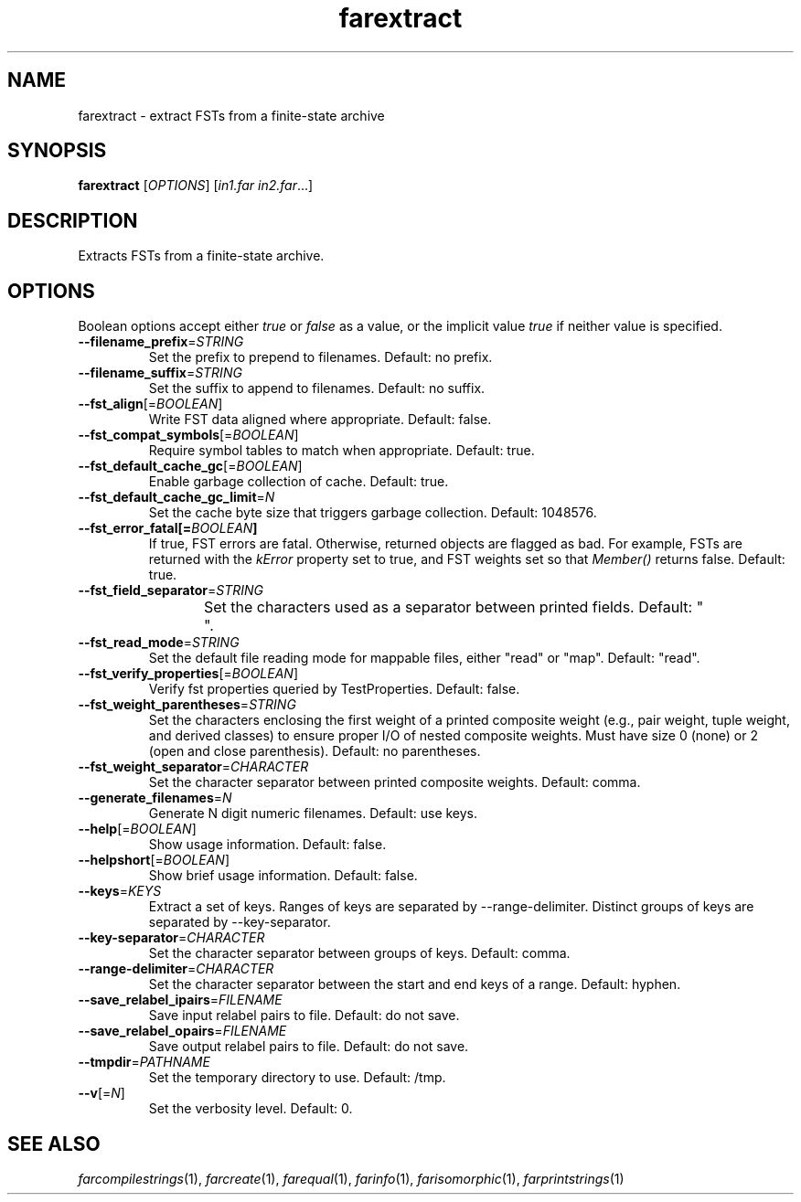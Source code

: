 .TH "farextract" "1" "@DATE@" "OpenFst @VERSION@" "User Commands"
.SH "NAME"
farextract \- extract FSTs from a finite\-state archive
.SH "SYNOPSIS"
.B farextract
[\fIOPTIONS\fP] [\fIin1.far in2.far\fP...]
.SH "DESCRIPTION"
.PP
Extracts FSTs from a finite\-state archive.
.SH "OPTIONS"
.PP
Boolean options accept either \fItrue\fP or \fIfalse\fP as a value, or the
implicit value \fItrue\fP if neither value is specified.
.TP
\fB\-\-filename_prefix\fP=\fISTRING\fP
Set the prefix to prepend to filenames.  Default: no prefix.
.TP
\fB\-\-filename_suffix\fP=\fISTRING\fP
Set the suffix to append to filenames.  Default: no suffix.
.TP
\fB\-\-fst_align\fP[=\fIBOOLEAN\fP]
Write FST data aligned where appropriate.  Default: false.
.TP
\fB\-\-fst_compat_symbols\fP[=\fIBOOLEAN\fP]
Require symbol tables to match when appropriate.  Default: true.
.TP
\fB\-\-fst_default_cache_gc\fP[=\fIBOOLEAN\fP]
Enable garbage collection of cache.  Default: true.
.TP
\fB\-\-fst_default_cache_gc_limit\fP=\fIN\fP
Set the cache byte size that triggers garbage collection.  Default: 1048576.
.TP
\fB\-\-fst_error_fatal[=\fIBOOLEAN\fP]
If true, FST errors are fatal.  Otherwise, returned objects are flagged as bad.
For example, FSTs are returned with the \fIkError\fP property set to true, and
FST weights set so that \fIMember()\fP returns false.  Default: true.
.TP
\fB\-\-fst_field_separator\fP=\fISTRING\fP
Set the characters used as a separator between printed fields.  Default:
"	 ".
.TP
\fB\-\-fst_read_mode\fP=\fISTRING\fP
Set the default file reading mode for mappable files, either "read" or "map".
Default: "read".
.TP
\fB\-\-fst_verify_properties\fP[=\fIBOOLEAN\fP]
Verify fst properties queried by TestProperties.  Default: false.
.TP
\fB\-\-fst_weight_parentheses\fP=\fISTRING\fP
Set the characters enclosing the first weight of a printed composite weight
(e.g., pair weight, tuple weight, and derived classes) to ensure proper I/O of
nested composite weights.  Must have size 0 (none) or 2 (open and close
parenthesis).  Default: no parentheses.
.TP
\fB\-\-fst_weight_separator\fP=\fICHARACTER\fP
Set the character separator between printed composite weights.  Default: comma.
.TP
\fB\-\-generate_filenames\fP=\fIN\fP
Generate N digit numeric filenames.  Default: use keys.
.TP
\fB\-\-help\fP[=\fIBOOLEAN\fP]
Show usage information.  Default: false.
.TP
\fB\-\-helpshort\fP[=\fIBOOLEAN\fP]
Show brief usage information.  Default: false.
.TP
\fB\-\-keys\fP=\fIKEYS\fP
Extract a set of keys.  Ranges of keys are separated by \-\-range\-delimiter.
Distinct groups of keys are separated by \-\-key\-separator.
.TP
\fB\-\-key\-separator\fP=\fICHARACTER\fP
Set the character separator between groups of keys.  Default: comma.
.TP
\fB\-\-range\-delimiter\fP=\fICHARACTER\fP
Set the character separator between the start and end keys of a range.
Default: hyphen.
.TP
\fB\-\-save_relabel_ipairs\fP=\fIFILENAME\fP
Save input relabel pairs to file.  Default: do not save.
.TP
\fB\-\-save_relabel_opairs\fP=\fIFILENAME\fP
Save output relabel pairs to file.  Default: do not save.
.TP
\fB\-\-tmpdir\fP=\fIPATHNAME\fP
Set the temporary directory to use.  Default: /tmp.
.TP
\fB\-\-v\fP[=\fIN\fP]
Set the verbosity level.  Default: 0.
.SH "SEE ALSO"
.PP
\fIfarcompilestrings\fP(1), \fIfarcreate\fP(1), \fIfarequal\fP(1),
\fIfarinfo\fP(1), \fIfarisomorphic\fP(1), \fIfarprintstrings\fP(1)
